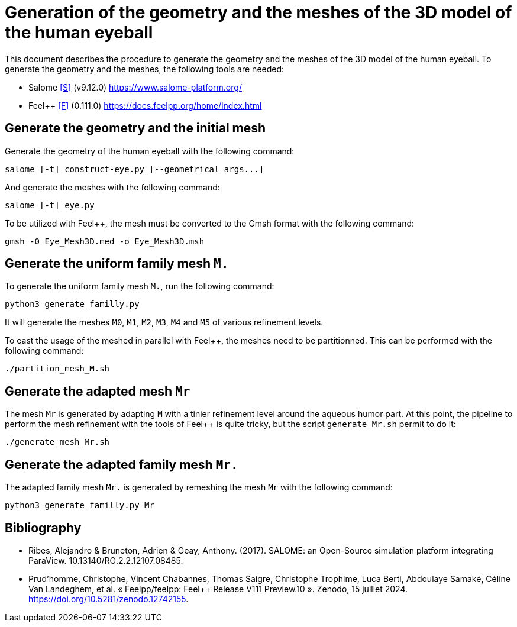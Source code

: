 = Generation of the geometry and the meshes of the 3D model of the human eyeball

This document describes the procedure to generate the geometry and the meshes of the 3D model of the human eyeball.
To generate the geometry and the meshes, the following tools are needed:

- Salome <<S>> (v9.12.0) https://www.salome-platform.org/
- Feel++ <<F>> (0.111.0) https://docs.feelpp.org/home/index.html

== Generate the geometry and the initial mesh

Generate the geometry of the human eyeball with the following command:

[source, bash]
----
salome [-t] construct-eye.py [--geometrical_args...]
----

And generate the meshes with the following command:

[source, bash]
----
salome [-t] eye.py
----

To be utilized with Feel++, the mesh must be converted to the Gmsh format with the following command:

[source, bash]
----
gmsh -0 Eye_Mesh3D.med -o Eye_Mesh3D.msh
----




== Generate the uniform family mesh `M.`

To generate the uniform family mesh `M.`, run the following command:

[source, bash]
----
python3 generate_familly.py
----

It will generate the meshes `M0`, `M1`, `M2`, `M3`, `M4` and `M5` of various refinement levels.

To east the usage of the meshed in parallel with Feel++, the meshes need to be partitionned.
This can be performed with the following command:

[source, bash]
----
./partition_mesh_M.sh
----


== Generate the adapted mesh `Mr`

The mesh `Mr` is generated by adapting `M` with a tinier refinement level around the aqueous humor part.
At this point, the pipeline to perform the mesh refinement with the tools of Feel++ is quite tricky, but the script `generate_Mr.sh` permit to do it:

[source, bash]
----
./generate_mesh_Mr.sh
----


== Generate the adapted family mesh `Mr.`

The adapted family mesh `Mr.` is generated by remeshing the mesh `Mr` with the following command:

[source, bash]
----
python3 generate_familly.py Mr
----


[bibliography]
== Bibliography

* [[S]] Ribes, Alejandro & Bruneton, Adrien & Geay, Anthony. (2017). SALOME: an Open-Source simulation platform integrating ParaView. 10.13140/RG.2.2.12107.08485.
* [[F]] Prud'homme, Christophe, Vincent Chabannes, Thomas Saigre, Christophe Trophime, Luca Berti, Abdoulaye Samaké, Céline Van Landeghem, et al. « Feelpp/feelpp: Feel++ Release V111 Preview.10 ». Zenodo, 15 juillet 2024. https://doi.org/10.5281/zenodo.12742155.